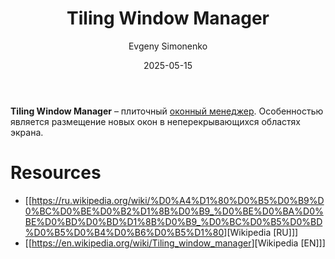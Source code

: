 :PROPERTIES:
:ID:       24fd1918-3c26-4fb0-a9ca-5855a5ee8531
:END:
#+TITLE: Tiling Window Manager
#+AUTHOR: Evgeny Simonenko
#+LANGUAGE: Russian
#+LICENSE: CC BY-SA 4.0
#+DATE: 2025-05-15
#+FILETAGS: :window-manager:

*Tiling Window Manager* -- плиточный [[id:e5ae5c8c-553f-4072-9a4a-6e07fc93bae6][оконный менеджер]]. Особенностью является размещение новых окон в неперекрывающихся областях экрана.

* Resources

- [[https://ru.wikipedia.org/wiki/%D0%A4%D1%80%D0%B5%D0%B9%D0%BC%D0%BE%D0%B2%D1%8B%D0%B9_%D0%BE%D0%BA%D0%BE%D0%BD%D0%BD%D1%8B%D0%B9_%D0%BC%D0%B5%D0%BD%D0%B5%D0%B4%D0%B6%D0%B5%D1%80][Wikipedia [RU]​]]
- [[https://en.wikipedia.org/wiki/Tiling_window_manager][Wikipedia [EN]​]]
